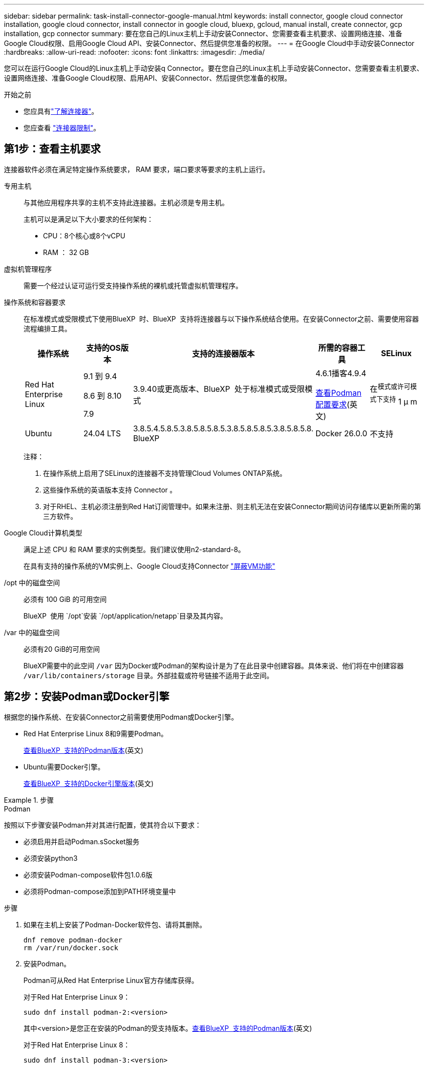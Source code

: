 ---
sidebar: sidebar 
permalink: task-install-connector-google-manual.html 
keywords: install connector, google cloud connector installation, google cloud connector, install connector in google cloud, bluexp, gcloud, manual install, create connector, gcp installation, gcp connector 
summary: 要在您自己的Linux主机上手动安装Connector、您需要查看主机要求、设置网络连接、准备Google Cloud权限、启用Google Cloud API、安装Connector、然后提供您准备的权限。 
---
= 在Google Cloud中手动安装Connector
:hardbreaks:
:allow-uri-read: 
:nofooter: 
:icons: font
:linkattrs: 
:imagesdir: ./media/


[role="lead"]
您可以在运行Google Cloud的Linux主机上手动安装q Connector。要在您自己的Linux主机上手动安装Connector、您需要查看主机要求、设置网络连接、准备Google Cloud权限、启用API、安装Connector、然后提供您准备的权限。

.开始之前
* 您应具有link:concept-connectors.html["了解连接器"]。
* 您应查看 link:reference-limitations.html["连接器限制"]。




== 第1步：查看主机要求

连接器软件必须在满足特定操作系统要求， RAM 要求，端口要求等要求的主机上运行。

专用主机:: 与其他应用程序共享的主机不支持此连接器。主机必须是专用主机。
+
--
主机可以是满足以下大小要求的任何架构：

* CPU：8个核心或8个vCPU
* RAM ： 32 GB


--
虚拟机管理程序:: 需要一个经过认证可运行受支持操作系统的裸机或托管虚拟机管理程序。
[[Podman-versions]]操作系统和容器要求:: 在标准模式或受限模式下使用BlueXP  时、BlueXP  支持将连接器与以下操作系统结合使用。在安装Connector之前、需要使用容器流程编排工具。
+
--
[cols="2a,2a,2a,2a,2a"]
|===
| 操作系统 | 支持的OS版本 | 支持的连接器版本 | 所需的容器工具 | SELinux 


 a| 
Red Hat Enterprise Linux
 a| 
9.1 到 9.4

8.6 到 8.10

7.9
 a| 
3.9.40或更高版本、BlueXP  处于标准模式或受限模式
 a| 
4.6.1播客4.9.4

<<podman-configuration,查看Podman配置要求>>(英文)
 a| 
在^模式或许可模式下支持^ 1 μ m



 a| 
Ubuntu
 a| 
24.04 LTS
 a| 
3.8.5.4.5.8.5.3.8.5.8.5.8.5.3.8.5.8.5.8.5.3.8.5.8.5.8. BlueXP 
 a| 
Docker 26.0.0
 a| 
不支持



 a| 
22.04 LTS
 a| 
3.9.29或更高版本
 a| 
Docker 23.0.6 26.0.0

26.0.0支持_new_ 3.9.44或更高版本安装

27.0.0 28.0.0支持_new_ 3.9.52或更高版本的安装
 a| 
不支持

|===
注释：

. 在操作系统上启用了SELinux的连接器不支持管理Cloud Volumes ONTAP系统。
. 这些操作系统的英语版本支持 Connector 。
. 对于RHEL、主机必须注册到Red Hat订阅管理中。如果未注册、则主机无法在安装Connector期间访问存储库以更新所需的第三方软件。


--
Google Cloud计算机类型:: 满足上述 CPU 和 RAM 要求的实例类型。我们建议使用n2-standard-8。
+
--
在具有支持的操作系统的VM实例上、Google Cloud支持Connector https://cloud.google.com/compute/shielded-vm/docs/shielded-vm["屏蔽VM功能"^]

--
/opt 中的磁盘空间:: 必须有 100 GiB 的可用空间
+
--
BlueXP  使用 `/opt`安装 `/opt/application/netapp`目录及其内容。

--
/var 中的磁盘空间:: 必须有20 GiB的可用空间
+
--
BlueXP需要中的此空间 `/var` 因为Docker或Podman的架构设计是为了在此目录中创建容器。具体来说、他们将在中创建容器 `/var/lib/containers/storage` 目录。外部挂载或符号链接不适用于此空间。

--




== 第2步：安装Podman或Docker引擎

根据您的操作系统、在安装Connector之前需要使用Podman或Docker引擎。

* Red Hat Enterprise Linux 8和9需要Podman。
+
<<podman-versions,查看BlueXP  支持的Podman版本>>(英文)

* Ubuntu需要Docker引擎。
+
<<podman-versions,查看BlueXP  支持的Docker引擎版本>>(英文)



.步骤
[role="tabbed-block"]
====
.Podman
--
按照以下步骤安装Podman并对其进行配置，使其符合以下要求：

* 必须启用并启动Podman.sSocket服务
* 必须安装python3
* 必须安装Podman-compose软件包1.0.6版
* 必须将Podman-compose添加到PATH环境变量中


.步骤
. 如果在主机上安装了Podman-Docker软件包、请将其删除。
+
[source, cli]
----
dnf remove podman-docker
rm /var/run/docker.sock
----
. 安装Podman。
+
Podman可从Red Hat Enterprise Linux官方存储库获得。

+
对于Red Hat Enterprise Linux 9：

+
[source, cli]
----
sudo dnf install podman-2:<version>
----
+
其中<version>是您正在安装的Podman的受支持版本。<<podman-versions,查看BlueXP  支持的Podman版本>>(英文)

+
对于Red Hat Enterprise Linux 8：

+
[source, cli]
----
sudo dnf install podman-3:<version>
----
+
其中<version>是您正在安装的Podman的受支持版本。<<podman-versions,查看BlueXP  支持的Podman版本>>(英文)

. 启用并启动Podman.sSocket服务。
+
[source, cli]
----
sudo systemctl enable --now podman.socket
----
. 安装python3.
+
[source, cli]
----
sudo dnf install python3
----
. 如果您的系统上尚未提供EPEL存储库包、请安装该软件包。
+
之所以需要执行此步骤、是因为可以从Enterprise Linux的额外软件包(EPEL)存储库中进行podman-compose。

+
对于Red Hat Enterprise Linux 9：

+
[source, cli]
----
sudo dnf install https://dl.fedoraproject.org/pub/epel/epel-release-latest-9.noarch.rpm
----
+
对于Red Hat Enterprise Linux 8：

+
[source, cli]
----
sudo dnf install https://dl.fedoraproject.org/pub/epel/epel-release-latest-8.noarch.rpm
----
. 安装podman-compose软件包1.0.6。
+
[source, cli]
----
sudo dnf install podman-compose-1.0.6
----
+

NOTE: 使用 `dnf install` 命令可满足向PATH环境变量添加Podman-compose的要求。安装命令会将podman-compose添加到/usr/bin中、该文件已包含在中 `secure_path` 选项。



--
.Docker 引擎
--
按照Docker中的文档安装Docker引擎。

.步骤
. https://docs.docker.com/engine/install/["从Docker查看安装说明"^]
+
请务必按照以下步骤安装特定版本的Docker引擎。安装最新版本将安装BlueXP不支持的Docker版本。

. 确认Docker已启用且正在运行。
+
[source, cli]
----
sudo systemctl enable docker && sudo systemctl start docker
----


--
====


== 第3步：设置网络

设置您的网络、以便Connector可以管理混合云环境中的资源和流程。例如、您需要确保目标网络可以连接、并且可以访问出站Internet。

连接到目标网络:: Connector需要与您计划创建和管理工作环境的位置建立网络连接。例如、您计划在内部环境中创建Cloud Volumes ONTAP系统或存储系统的网络。


出站 Internet 访问:: 部署连接器的网络位置必须具有出站Internet连接才能联系特定端点。


使用BlueXP  基于Web的控制台时从计算机联系的端点:: 从Web浏览器访问BlueXP  控制台的计算机必须能够访问多个端点。您需要使用BlueXP  控制台设置连接器、并使用BlueXP  进行日常使用。
+
--
link:reference-networking-saas-console.html["为BlueXP  控制台准备网络连接"](英文)

--


在手动安装期间访问的端点:: 在您自己的Linux主机上手动安装Connector时、Connector安装程序需要在安装过程中访问以下URL：
+
--
* \https://mysupport.netapp.com
* \Cname.com https://signin.b2c (此端点是https://mysupport NetApp的NetApp)
* \https://cloudmanager.cloud.netapp.com/tenancy
* \https://stream.cloudmanager.cloud.netapp.com
* \https://production-artifacts.cloudmanager.cloud.netapp.com
* 要获取映像、安装程序需要访问以下两组端点之一：
+
** 选项1 (建议)：
+
*** \https://bluexpinfraprod.eastus2.data.azurecr.io
*** \https://bluexpinfraprod.azurecr.io


** 选项2：
+
*** \https://*.blob.core.windows.net
*** \https://cloudmanagerinfraprod.azurecr.io




+
建议使用选项1中列出的端点、因为它们更安全。建议您设置防火墙、允许选项1中列出的端点、而禁止选项2中列出的端点。请注意以下有关这些端点的信息：

+
** 从3.9.47版本的连接器开始、支持选项1中列出的端点。与先前版本的Connector没有向后兼容性。
** 连接器首先连接选项2中列出的端点。如果这些端点不可访问、连接器会自动联系选项1中列出的端点。
** 如果将连接器与BlueXP  备份和恢复或BlueXP  勒索软件保护结合使用、则不支持选项1中的端点。在这种情况下、您可以禁止选项1中列出的端点、同时允许选项2中列出的端点。




主机可能会在安装期间尝试更新操作系统软件包。主机可以联系这些操作系统软件包的不同镜像站点。

--


从连接器连接的端点:: Connector需要通过出站Internet访问与以下端点联系、以便管理公共云环境中的资源和流程、以实现日常运营。
+
--
请注意、下面列出的端点均为CNAME条目。

[cols="2a,1a"]
|===
| 端点 | 目的 


 a| 
\https://www.googleapis.com/compute/v1/
\https://compute.googleapis.com/compute/v1
\https://cloudresourcemanager.googleapis.com/v1/projects
\https://www.googleapis.com/compute/beta
\https://storage.googleapis.com/storage/v1
\https://www.googleapis.com/storage/v1
\https://iam.googleapis.com/v1
\https://cloudkms.googleapis.com/v1
\https://www.googleapis.com/deploymentmanager/v2/projects
 a| 
在Google Cloud中管理资源。



 a| 
https://support.netapp.com
https://mysupport.netapp.com
 a| 
获取许可信息并向 NetApp 支持部门发送 AutoSupport 消息。



 a| 
\https://\*.api BlueXP ．NetApp．com \https://api．BlueXP ．NetApp．com \https://*.cloudmanager.cloud．NetApp．com \https://cloudmanager.cloud．NetApp．com \https：NetApp-cloud-account.auth0.com
 a| 
在BlueXP中提供SaaS功能和服务。



 a| 
在两组端点之间进行选择：

* 选项1 (推荐)^1^
+
\https://bluexpinfraprod.eastus2.data.azurecr.io \https://bluexpinfraprod.azurecr.io

* 备选案文2.
+
\https://*.blob.core.windows.net \https://cloudmanagerinfraprod.azurecr.io


 a| 
获取用于Connector升级的映像。

|===
^1^建议使用选项1中列出的端点、因为它们更安全。建议您设置防火墙、允许选项1中列出的端点、而禁止选项2中列出的端点。请注意以下有关这些端点的信息：

* 从3.9.47版本的连接器开始、支持选项1中列出的端点。与先前版本的Connector没有向后兼容性。
* 连接器首先连接选项2中列出的端点。如果这些端点不可访问、连接器会自动联系选项1中列出的端点。
* 如果将连接器与BlueXP  备份和恢复或BlueXP  勒索软件保护结合使用、则不支持选项1中的端点。在这种情况下、您可以禁止选项1中列出的端点、同时允许选项2中列出的端点。


--


代理服务器:: 如果您的企业需要为所有传出Internet流量部署代理服务器、请获取有关HTTP或HTTPS代理的以下信息。您需要在安装期间提供此信息。请注意、BlueXP不支持透明代理服务器。
+
--
* IP 地址
* 凭据
* HTTPS证书


--


端口:: 除非您启动连接器或将连接器用作代理将AutoSupport消息从Cloud Volumes ONTAP发送到NetApp支持、否则不会有传入连接器的流量。
+
--
* 通过 HTTP （ 80 ）和 HTTPS （ 443 ），您可以访问本地 UI ，在极少数情况下，您可以使用此界面。
* 只有在需要连接到主机进行故障排除时，才需要使用 SSH （ 22 ）。
* 如果您在出站Internet连接不可用的子网中部署Cloud Volumes ONTAP 系统、则需要通过端口3128进行入站连接。
+
如果Cloud Volumes ONTAP系统没有用于发送AutoSupport消息的出站Internet连接、BlueXP会自动将这些系统配置为使用连接器附带的代理服务器。唯一的要求是确保Connector的安全组允许通过端口3128进行入站连接。部署Connector后、您需要打开此端口。



--


启用NTP:: 如果您计划使用BlueXP分类来扫描公司数据源、则应在BlueXP Connector系统和BlueXP分类系统上启用网络时间协议(Network Time Protocol、NTP)服务、以便在系统之间同步时间。 https://docs.netapp.com/us-en/bluexp-classification/concept-cloud-compliance.html["了解有关BlueXP分类的更多信息"^]




== 第4步：设置连接器的权限

要为Connector提供BlueXP在Google Cloud中管理资源所需的权限、需要Google Cloud服务帐户。创建Connector时、您需要将此服务帐户与Connector VM关联起来。

在后续版本中添加新权限时、您有责任更新自定义角色。如果需要新的权限、这些权限将在发行说明中列出。

.步骤
. 在Google Cloud中创建自定义角色：
+
.. 创建包含内容的YAML文件 link:reference-permissions-gcp.html["Connector的服务帐户权限"]。
.. 从Google Cloud激活Cloud Shell。
.. 上传包含所需权限的YAML文件。
.. 使用创建自定义角色 `gcloud iam roles create` 命令：
+
以下示例将在项目级别创建一个名为"connector"的角色：

+
`gcloud iam roles create connector --project=myproject --file=connector.yaml`

+
https://cloud.google.com/iam/docs/creating-custom-roles#iam-custom-roles-create-gcloud["Google Cloud文档：创建和管理自定义角色"^]



. 在Google Cloud中创建一个服务帐户、并将此角色分配给此服务帐户：
+
.. 从IAM和Admin服务中，选择*服务帐户>创建服务帐户*。
.. 输入服务帐户详细信息，然后选择*创建并继续*。
.. 选择刚刚创建的角色。
.. 完成其余步骤以创建角色。
+
https://cloud.google.com/iam/docs/creating-managing-service-accounts#creating_a_service_account["Google Cloud文档：创建服务帐户"^]



. 如果您计划将Cloud Volumes ONTAP 系统部署在与Connector所在项目不同的项目中、则需要为Connector的服务帐户提供对这些项目的访问权限。
+
例如、假设Connector位于项目1中、而您希望在项目2中创建Cloud Volumes ONTAP 系统。您需要授予对项目2中服务帐户的访问权限。

+
.. 从IAM和管理服务中、选择要创建Cloud Volumes ONTAP系统的Google Cloud项目。
.. 在* IAM *页面上、选择*授予访问权限*并提供所需的详细信息。
+
*** 输入Connector服务帐户的电子邮件。
*** 选择Connector的自定义角色。
*** 选择 * 保存 * 。




+
有关详细信息，请参见 https://cloud.google.com/iam/docs/granting-changing-revoking-access#grant-single-role["Google Cloud文档"^]



.结果
已设置Connector VM的服务帐户。



== 第5步：设置共享VPC权限

如果您使用共享VPC将资源部署到服务项目中、则需要准备您的权限。

此表仅供参考，您的环境应在 IAM 配置完成后反映权限表。

.查看共享VPC权限
[%collapsible]
====
[cols="10,10,10,18,18,34"]
|===
| 身份 | 创建者 | 托管在中 | 服务项目权限 | 托管项目权限 | 目的 


| 用于部署Connector的Google帐户 | 自定义 | 服务项目  a| 
link:task-install-connector-google-bluexp-gcloud.html#step-2-set-up-permissions-to-create-the-connector["连接器部署策略"]
 a| 
compute.networkUser
| 在服务项目中部署Connector 


| 连接器服务帐户 | 自定义 | 服务项目  a| 
link:reference-permissions-gcp.html["连接器服务帐户策略"]
| compute.networkUser

deploymentmanager.editor | 在服务项目中部署和维护 Cloud Volumes ONTAP 和服务 


| Cloud Volumes ONTAP 服务帐户 | 自定义 | 服务项目 | storage.admin

成员：BlueXP服务帐户serviceAccount.user | 不适用 | (可选)用于数据分层和BlueXP备份和恢复 


| Google API 服务代理 | Google Cloud | 服务项目  a| 
（默认）编辑器
 a| 
compute.networkUser
| 代表部署与Google Cloud API进行交互。允许BlueXP使用共享网络。 


| Google Compute Engine 默认服务帐户 | Google Cloud | 服务项目  a| 
（默认）编辑器
 a| 
compute.networkUser
| 代表部署部署部署部署Google Cloud实例和计算基础架构。允许BlueXP使用共享网络。 
|===
注释：

. 只有在未向部署传递防火墙规则并选择让BlueXP为您创建这些规则的情况下、主机项目才需要使用deploymentmanager.editor.如果未指定任何规则、BlueXP将在包含VPC0防火墙规则的主机项目中创建部署。
. 只有当您不向部署传递防火墙规则并选择让BlueXP为您创建这些规则时、才需要firewall.create和firewall.delete。这些权限位于BlueXP帐户.YAML文件中。如果要使用共享 VPC 部署 HA 对，则会使用这些权限为 VC1 ， 2 和 3 创建防火墙规则。对于所有其他部署，这些权限还将用于为 VPC0 创建规则。
. 对于数据分层，分层服务帐户必须在服务帐户上具有 serviceAccount.user 角色，而不仅仅是在项目级别。目前，如果您在项目级别分配 serviceAccount.user ，则在使用 getIAMPolicy 查询服务帐户时不会显示权限。


====


== 第6步：启用Google Cloud API

在Google Cloud中部署Cloud Volumes ONTAP系统之前、必须启用多个Google Cloud API。

.步骤
. 在项目中启用以下Google Cloud API：
+
** Cloud Deployment Manager V2 API
** 云日志记录 API
** Cloud Resource Manager API
** 计算引擎 API
** 身份和访问管理（ IAM ） API
** 云密钥管理服务(KMS) API
+
(仅当您计划将BlueXP备份和恢复与客户管理的加密密钥(CMDK)结合使用时才需要)





https://cloud.google.com/apis/docs/getting-started#enabling_apis["Google Cloud文档：启用API"^]



== 第7步：安装连接器

完成前提条件后、您可以在自己的Linux主机上手动安装软件。

.开始之前
您应具备以下条件：

* 安装Connector的root权限。
* 有关代理服务器的详细信息、如果从Connector访问Internet需要代理。
+
您可以选择在安装后配置代理服务器、但这样做需要重新启动Connector。

+
请注意、BlueXP不支持透明代理服务器。

* CA签名证书、如果代理服务器使用HTTPS或代理是截获代理。


.关于此任务
NetApp 支持站点上提供的安装程序可能是早期版本。安装后，如果有新版本可用， Connector 会自动进行更新。

.步骤
. 如果在主机上设置了_http_proxy_或_https_proxy_系统变量、请将其删除：
+
[source, cli]
----
unset http_proxy
unset https_proxy
----
+
如果不删除这些系统变量、安装将失败。

. 从下载Connector软件 https://mysupport.netapp.com/site/products/all/details/cloud-manager/downloads-tab["NetApp 支持站点"^]，然后将其复制到 Linux 主机。
+
您应下载用于您的网络或云中的"联机"Connector安装程序。Connector可以使用单独的"脱机"安装程序、但只有专用模式部署才支持此安装程序。

. 分配运行脚本的权限。
+
[source, cli]
----
chmod +x BlueXP-Connector-Cloud-<version>
----
+
其中、<version> 是您下载的连接器版本。

. 运行安装脚本。
+
[source, cli]
----
 ./BlueXP-Connector-Cloud-<version> --proxy <HTTP or HTTPS proxy server> --cacert <path and file name of a CA-signed certificate>
----
+
-proxy和-cacert参数是可选的。如果您有代理服务器、则需要输入所示的参数。安装程序不会提示您提供有关代理的信息。

+
以下是使用这两个可选参数的命令示例：

+
[source, cli]
----
 ./BlueXP-Connector-Cloud-v3.9.40--proxy https://user:password@10.0.0.30:8080/ --cacert /tmp/cacert/certificate.cer
----
+
-proxy会将Connector配置为使用以下格式之一的HTTP或HTTPS代理服务器：

+
** \http://address:port
** \http://user-name:password@address:port
** \http://domain-name%92user-name:password@address:port
** \https://address:port
** \https://user-name:password@address:port
** \https://domain-name%92user-name:password@address:port
+
请注意以下事项：

+
*** 用户可以是本地用户或域用户。
*** 对于域用户、必须对\使用ASCII代码、如上所示。
*** BlueXP不支持包含@字符的用户名或密码。
*** 如果密码包含以下任一特殊字符，则必须在该特殊字符前面加上反斜杠：&或!
+
例如：

+
\http://bxpproxyuser:netapp1\!@address:3128





+
-cacert指定用于在Connector和代理服务器之间进行HTTPS访问的CA签名证书。只有在指定HTTPS代理服务器或代理为截获代理时、才需要此参数。

. 等待安装完成。
+
在安装结束时、如果您指定了代理服务器、则Connector服务(occa)将重新启动两次。

. 从已连接到 Connector 虚拟机的主机打开 Web 浏览器，然后输入以下 URL ：
+
https://_ipaddress_[]

. 登录后，设置 Connector ：
+
.. 指定要与连接器关联的BlueXP  组织。
.. 输入系统名称。
.. 在*是否在安全环境中运行？*下、保持禁用受限模式。
+
您应始终禁用受限模式、因为这些步骤说明了如何在标准模式下使用BlueXP。只有在您拥有安全环境并希望将此帐户与BlueXP后端服务断开连接时、才应启用受限模式。如果是这种情况、 link:task-quick-start-restricted-mode.html["按照步骤在受限模式下开始使用BlueXP"]。

.. 选择*开始*。




.结果
现在、您的BlueXP  组织已安装并设置了连接器。

如果您在创建Connector的同一个Google Cloud帐户中具有Google Cloud Storage分段、则会在BlueXP画布上自动显示Google Cloud Storage工作环境。 https://docs.netapp.com/us-en/bluexp-google-cloud-storage/index.html["了解如何从BlueXP管理Google Cloud Storage"^]



== 第8步：为BlueXP提供权限

您需要为BlueXP提供先前设置的Google Cloud权限。通过提供权限、BlueXP可以在Google Cloud中管理数据和存储基础架构。

.步骤
. 转到Google Cloud门户、并将服务帐户分配给Connector VM实例。
+
https://cloud.google.com/compute/docs/access/create-enable-service-accounts-for-instances#changeserviceaccountandscopes["Google Cloud文档：更改实例的服务帐户和访问范围"^]

. 如果要管理其他Google Cloud项目中的资源、请通过向该项目添加具有BlueXP角色的服务帐户来授予访问权限。您需要对每个项目重复此步骤。


.结果
现在、BlueXP拥有代表您在Google Cloud中执行操作所需的权限。
